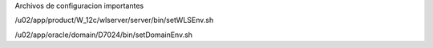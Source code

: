Archivos de configuracion importantes 


/u02/app/product/W_12c/wlserver/server/bin/setWLSEnv.sh


/u02/app/oracle/domain/D7024/bin/setDomainEnv.sh
